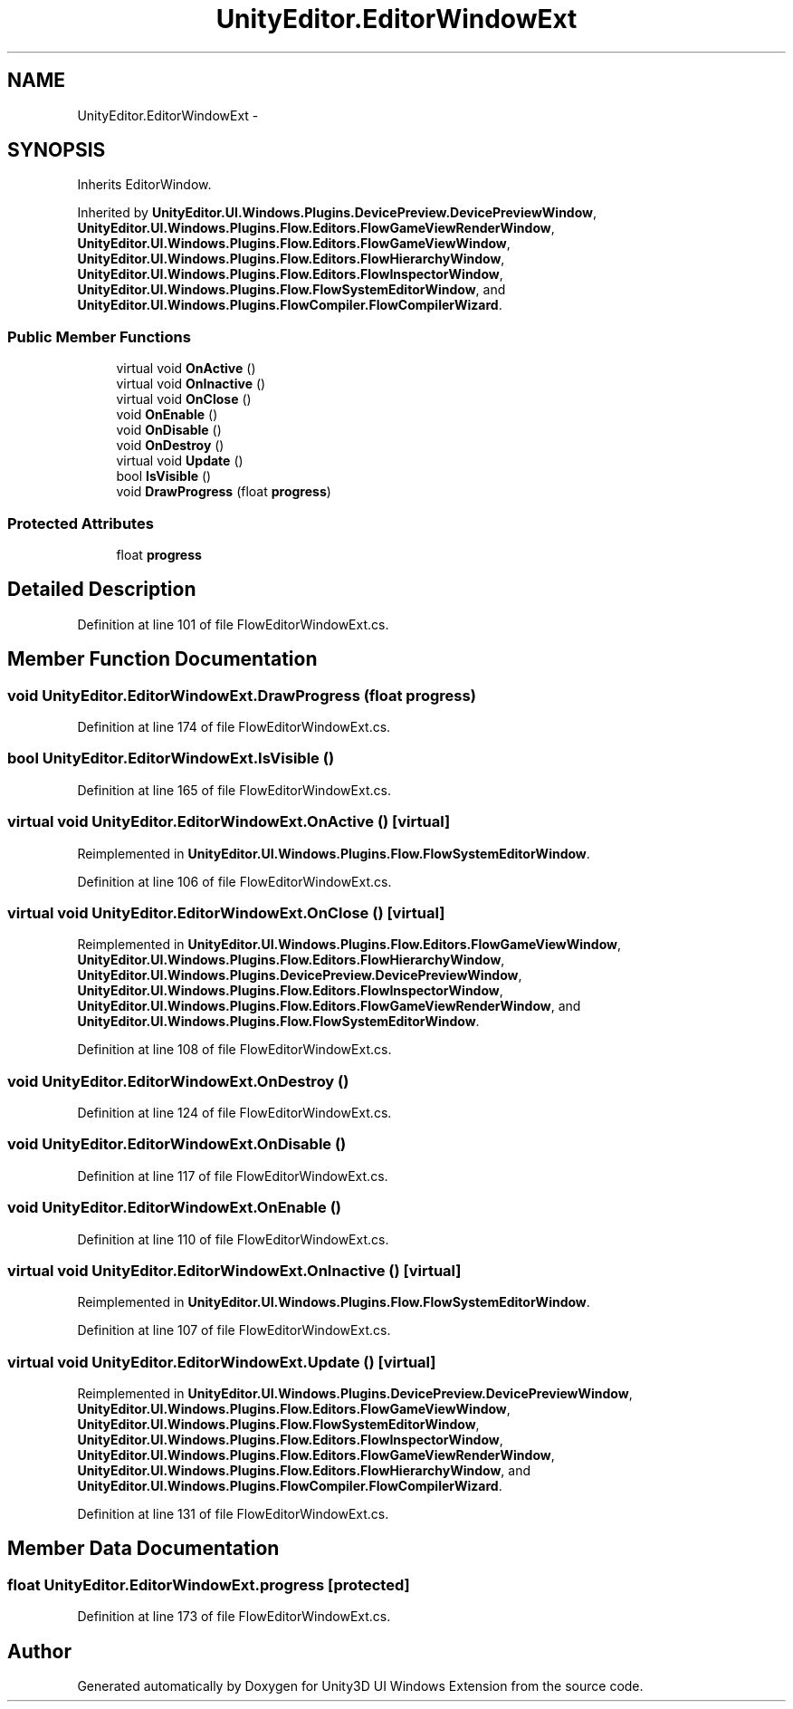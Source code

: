 .TH "UnityEditor.EditorWindowExt" 3 "Fri Apr 3 2015" "Version version 0.8a" "Unity3D UI Windows Extension" \" -*- nroff -*-
.ad l
.nh
.SH NAME
UnityEditor.EditorWindowExt \- 
.SH SYNOPSIS
.br
.PP
.PP
Inherits EditorWindow\&.
.PP
Inherited by \fBUnityEditor\&.UI\&.Windows\&.Plugins\&.DevicePreview\&.DevicePreviewWindow\fP, \fBUnityEditor\&.UI\&.Windows\&.Plugins\&.Flow\&.Editors\&.FlowGameViewRenderWindow\fP, \fBUnityEditor\&.UI\&.Windows\&.Plugins\&.Flow\&.Editors\&.FlowGameViewWindow\fP, \fBUnityEditor\&.UI\&.Windows\&.Plugins\&.Flow\&.Editors\&.FlowHierarchyWindow\fP, \fBUnityEditor\&.UI\&.Windows\&.Plugins\&.Flow\&.Editors\&.FlowInspectorWindow\fP, \fBUnityEditor\&.UI\&.Windows\&.Plugins\&.Flow\&.FlowSystemEditorWindow\fP, and \fBUnityEditor\&.UI\&.Windows\&.Plugins\&.FlowCompiler\&.FlowCompilerWizard\fP\&.
.SS "Public Member Functions"

.in +1c
.ti -1c
.RI "virtual void \fBOnActive\fP ()"
.br
.ti -1c
.RI "virtual void \fBOnInactive\fP ()"
.br
.ti -1c
.RI "virtual void \fBOnClose\fP ()"
.br
.ti -1c
.RI "void \fBOnEnable\fP ()"
.br
.ti -1c
.RI "void \fBOnDisable\fP ()"
.br
.ti -1c
.RI "void \fBOnDestroy\fP ()"
.br
.ti -1c
.RI "virtual void \fBUpdate\fP ()"
.br
.ti -1c
.RI "bool \fBIsVisible\fP ()"
.br
.ti -1c
.RI "void \fBDrawProgress\fP (float \fBprogress\fP)"
.br
.in -1c
.SS "Protected Attributes"

.in +1c
.ti -1c
.RI "float \fBprogress\fP"
.br
.in -1c
.SH "Detailed Description"
.PP 
Definition at line 101 of file FlowEditorWindowExt\&.cs\&.
.SH "Member Function Documentation"
.PP 
.SS "void UnityEditor\&.EditorWindowExt\&.DrawProgress (float progress)"

.PP
Definition at line 174 of file FlowEditorWindowExt\&.cs\&.
.SS "bool UnityEditor\&.EditorWindowExt\&.IsVisible ()"

.PP
Definition at line 165 of file FlowEditorWindowExt\&.cs\&.
.SS "virtual void UnityEditor\&.EditorWindowExt\&.OnActive ()\fC [virtual]\fP"

.PP
Reimplemented in \fBUnityEditor\&.UI\&.Windows\&.Plugins\&.Flow\&.FlowSystemEditorWindow\fP\&.
.PP
Definition at line 106 of file FlowEditorWindowExt\&.cs\&.
.SS "virtual void UnityEditor\&.EditorWindowExt\&.OnClose ()\fC [virtual]\fP"

.PP
Reimplemented in \fBUnityEditor\&.UI\&.Windows\&.Plugins\&.Flow\&.Editors\&.FlowGameViewWindow\fP, \fBUnityEditor\&.UI\&.Windows\&.Plugins\&.Flow\&.Editors\&.FlowHierarchyWindow\fP, \fBUnityEditor\&.UI\&.Windows\&.Plugins\&.DevicePreview\&.DevicePreviewWindow\fP, \fBUnityEditor\&.UI\&.Windows\&.Plugins\&.Flow\&.Editors\&.FlowInspectorWindow\fP, \fBUnityEditor\&.UI\&.Windows\&.Plugins\&.Flow\&.Editors\&.FlowGameViewRenderWindow\fP, and \fBUnityEditor\&.UI\&.Windows\&.Plugins\&.Flow\&.FlowSystemEditorWindow\fP\&.
.PP
Definition at line 108 of file FlowEditorWindowExt\&.cs\&.
.SS "void UnityEditor\&.EditorWindowExt\&.OnDestroy ()"

.PP
Definition at line 124 of file FlowEditorWindowExt\&.cs\&.
.SS "void UnityEditor\&.EditorWindowExt\&.OnDisable ()"

.PP
Definition at line 117 of file FlowEditorWindowExt\&.cs\&.
.SS "void UnityEditor\&.EditorWindowExt\&.OnEnable ()"

.PP
Definition at line 110 of file FlowEditorWindowExt\&.cs\&.
.SS "virtual void UnityEditor\&.EditorWindowExt\&.OnInactive ()\fC [virtual]\fP"

.PP
Reimplemented in \fBUnityEditor\&.UI\&.Windows\&.Plugins\&.Flow\&.FlowSystemEditorWindow\fP\&.
.PP
Definition at line 107 of file FlowEditorWindowExt\&.cs\&.
.SS "virtual void UnityEditor\&.EditorWindowExt\&.Update ()\fC [virtual]\fP"

.PP
Reimplemented in \fBUnityEditor\&.UI\&.Windows\&.Plugins\&.DevicePreview\&.DevicePreviewWindow\fP, \fBUnityEditor\&.UI\&.Windows\&.Plugins\&.Flow\&.Editors\&.FlowGameViewWindow\fP, \fBUnityEditor\&.UI\&.Windows\&.Plugins\&.Flow\&.FlowSystemEditorWindow\fP, \fBUnityEditor\&.UI\&.Windows\&.Plugins\&.Flow\&.Editors\&.FlowInspectorWindow\fP, \fBUnityEditor\&.UI\&.Windows\&.Plugins\&.Flow\&.Editors\&.FlowGameViewRenderWindow\fP, \fBUnityEditor\&.UI\&.Windows\&.Plugins\&.Flow\&.Editors\&.FlowHierarchyWindow\fP, and \fBUnityEditor\&.UI\&.Windows\&.Plugins\&.FlowCompiler\&.FlowCompilerWizard\fP\&.
.PP
Definition at line 131 of file FlowEditorWindowExt\&.cs\&.
.SH "Member Data Documentation"
.PP 
.SS "float UnityEditor\&.EditorWindowExt\&.progress\fC [protected]\fP"

.PP
Definition at line 173 of file FlowEditorWindowExt\&.cs\&.

.SH "Author"
.PP 
Generated automatically by Doxygen for Unity3D UI Windows Extension from the source code\&.
